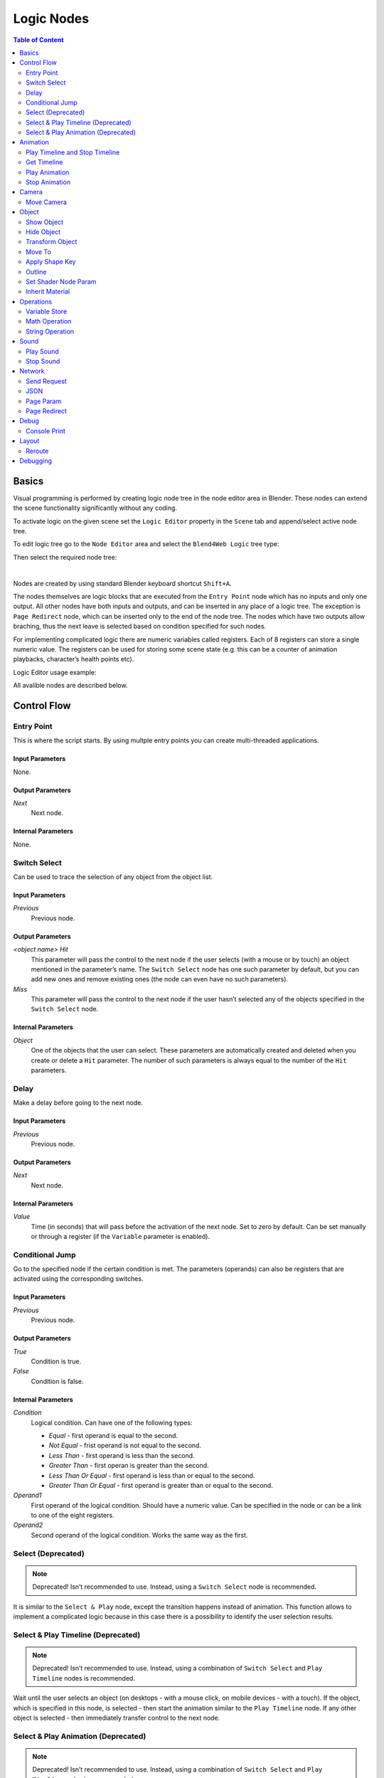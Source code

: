 .. _logic_editor:

***********
Logic Nodes
***********

.. contents:: Table of Content
    :depth: 2
    :backlinks: entry

Basics
======

Visual programming is performed by creating logic node tree in the node editor area in Blender. These nodes can extend the scene functionality significantly without any coding.

.. image:: src_images/logic_editor/logic_editor_app_example.jpg
   :align: center
   :width: 100%

To activate logic on the given scene set the ``Logic Editor`` property in the ``Scene`` tab and append/select active node tree.

.. image:: src_images/logic_editor/logic_editor_activation.png
   :align: center
   :width: 100%

To edit logic tree go to the ``Node Editor`` area and select the ``Blend4Web Logic`` tree type:

.. image:: src_images/logic_editor/logic_editor_tree_type.png
   :align: center
   :width: 100%

Then select the required node tree:

.. image:: src_images/logic_editor/logic_editor_select_tree.png
   :align: center
   :width: 100%

   
|

Nodes are created by using standard Blender keyboard shortcut ``Shift+A``.

The nodes themselves are logic blocks that are executed from the ``Entry Point`` node which has no inputs and only one output. All other nodes have both inputs and outputs, and can be inserted in any place of a logic tree. The exception is ``Page Redirect`` node, which can be inserted only to the end of the node tree. The nodes which have two outputs allow braching, thus the next leave is selected based on condition specified for such nodes.

For implementing complicated logic there are numeric variables called registers. Each of 8 registers can store a single numeric value. The registers can be used for storing some scene state (e.g. this can be a counter of animation playbacks, character’s health points etc).

Logic Editor usage example:

.. image:: src_images/logic_editor/logic_editor_example.png
   :align: center
   :width: 100%

All avalible nodes are described below.

Control Flow
============

.. _nla_entry:

Entry Point
-----------

This is where the script starts. By using multple entry points you can create multi-threaded applications.

.. image:: src_images/logic_editor/logic_editor_entry.png
    :align: center
    :width: 100%

Input Parameters
................

None.

Output Parameters
.................

*Next*
    Next node.

Internal Parameters
...................

None.

.. _nla_switch_select:

Switch Select
-------------

Can be used to trace the selection of any object from the object list.

.. image:: src_images/logic_editor/logic_editor_switch_select.png
    :align: center
    :width: 100%

Input Parameters
................

*Previous*
    Previous node.

Output Parameters
.................

*<object name> Hit*
    This parameter will pass the control to the next node if the user selects (with a mouse or by touch) an object mentioned in the parameter’s name. The ``Switch Select`` node has one such parameter by default, but you can add new ones and remove existing ones (the node can even have no such parameters).

*Miss*
    This parameter will pass the control to the next node if the user hasn’t selected any of the objects specified in the ``Switch Select`` node.

Internal Parameters
...................

*Object*
    One of the objects that the user can select. These parameters are automatically created and deleted when you create or delete a ``Hit`` parameter. The number of such parameters is always equal to the number of the ``Hit`` parameters.

.. _nla_delay:

Delay
-----

Make a delay before going to the next node.

.. image:: src_images/logic_editor/logic_editor_delay.png
    :align: center
    :width: 100%

Input Parameters
................

*Previous*
    Previous node.

Output Parameters
.................

*Next*
    Next node.

Internal Parameters
...................

*Value*
    Time (in seconds) that will pass before the activation of the next node. Set to zero by default. Can be set manually or through a register (if the ``Variable`` parameter is enabled).

.. _nla_jump:

Conditional Jump
----------------

Go to the specified node if the certain condition is met. The parameters (operands) can also be registers that are activated using the corresponding switches.

.. image:: src_images/logic_editor/logic_editor_conditional_jump.png
    :align: center
    :width: 100%

Input Parameters
................

*Previous*
    Previous node.

Output Parameters
.................

*True*
    Condition is true.

*False*
    Condition is false.

Internal Parameters
...................

*Condition*
    Logical condition. Can have one of the following types:

    * *Equal* - first operand is equal to the second.
    * *Not Equal* - frist operand is not equal to the second.
    * *Less Than* - first operand is less than the second.
    * *Greater Than* - first operan is greater than the second.
    * *Less Than Or Equal* - first operand is less than or equal to the second.
    * *Greater Than Or Equal* - first operand is greater than or equal to the second.

*Operand1*
    First operand of the logical condition. Should have a numeric value. Can be specified in the node or can be a link to one of the eight registers.

*Operand2*
    Second operand of the logical condition. Works the same way as the first.

Select (Deprecated)
-------------------
.. note::

    Deprecated! Isn’t recommended to use. Instead, using a ``Switch Select`` node is recommended.

It is similar to the ``Select & Play`` node, except the transition happens instead of animation. This function allows to implement a complicated logic because in this case there is a possibility to identify the user selection results.

Select & Play Timeline (Deprecated)
-----------------------------------
.. note::

    Deprecated! Isn’t recommended to use. Instead, using a combination of ``Switch Select`` and ``Play Timeline`` nodes is recommended.

Wait until the user selects an object (on desktops - with a mouse click, on mobile devices - with a touch). If the object, which is specified in this node, is selected - then start the animation similar to the ``Play Timeline`` node. If any other object is selected - then immediately transfer control to the next node.

Select & Play Animation (Deprecated)
------------------------------------
.. note::

    Deprecated! Isn’t recommended to use. Instead, using a combination of ``Switch Select`` and ``Play Timeline`` nodes is recommended.

Wait until the user selects an object (on desktops - with a mouse click, on mobile devices - with a touch). If the object, which is specified in this node, is selected - then start the animation similar to the ``Play Animation`` node. If any other object is selected - then immediately transfer control to the next node.

Animation
=========

.. _nla_play_timeline:

Play Timeline and Stop Timeline
-------------------------------

Can be used to control NLA animations. The ``Play Timeline`` node plays NLA fragment starting with a frame specified by the marker. Animation plays until next marker is encounterd, or to the end of the scene’s timeline. After that, control passes on to the next node. The ``Stop Timeline`` node stops the playback.

.. image:: src_images/logic_editor/logic_editor_timeline.png
   :align: center
   :width: 100%

Input Parameters
................

*Previous*
    Previous node.

Output Parameters
.................

*Next*
    Next node.

Internal Parameters
...................

*Start Marker*
    First frame of the animation. If not specified, an animation plays from the start of the timeline and may not work correctly.

*End Marker*
    Last frame of the animation. If not specified, an animation plays to the end of the timeline and may not work correctly.

.. _nla_get_timeline:

Get Timeline
------------

This node can be used to get the currect frame of an NLA animation or a timeline.

.. image:: src_images/logic_editor/logic_editor_get_timeline.png
   :align: center
   :width: 100%

Input Parameters
................

*Previous*
    Previous node.

Output Parameters
.................

*Next*
    Next node.

Internal Parameters
...................

*NLA Timeline*
    If this parameter is enabled, the node will return the current frame of an NLA animation. If it is disabled, the node will return the current frame of the timeline. Enabled by default.

*Destination*
    Specifies a register to store the number of the current frame. Set to ``R1`` by default.

.. _nla_select_play:

Play Animation
--------------
Can be used to play object’s animation. An animation can be one of the following types:

Regular Action:

.. image:: src_images/logic_editor/play_anim_action.png
   :align: center
   :width: 100%

Shader Action:

.. image:: src_images/logic_editor/play_anim_nodetree.png
   :align: center
   :width: 100%

Particle system:

.. image:: src_images/logic_editor/play_anim_particle.png
   :align: center
   :width: 100%

Input Parameters
................

*Previous*
    Previous node.

Output Parameters
.................

*Next*
    Next node.

Internal Parameters
...................

*Object*
    Name of the object, animation of which will be played.

*Anim. Name*
    Name of an animation to play. If not specified, the entire timeline will be played.

*Behavior*
    Specifies animation behavior. Can have one of the following values:

    * *Finish Stop* - animation will be played once.
    * *Finish Reset* - animation will be played once, then the object will return to the starting point.
    * *Loop* - animation will be playing repeatedly until it is stopped by the ``Stop Animation`` node.

*Do Not Wait*
    If this parameter is enabled, the ``Play Animation`` node will pass the control to the next node on starting the animation playback. If it isn’t, the control will be passed to the next node only after playback is finished.

.. _nla_stop_anim:

Stop Animation
--------------
Can be used to stop an object’s animation.

Input Parameters
................

*Previous*
    Previous node.

Output Parameters
.................

*Next*
    Next node.

Internal Parameters
...................
*Set First Frame*
    Go back to the first frame after the animation has been stopped.

Camera
======

.. _nla_move_camera:

Move Camera
-----------

Can be used to move the camera, including smooth interpolation of its position.

.. image:: src_images/logic_editor/logic_editor_move_camera.png
    :align: center
    :width: 100%

Input Parameters
................

*Previous*
    Previous node.

Output Parameters
.................

*Next*
    Next node.

Internal Parameters
...................

*Camera*
    A camera that will be moved.

*Location*
    An object to which the camera will move. The camera’s coordinates will be the same as the object’s after the movement is finished.

*Target*
    The camera will point in the direction of this object after being moved.

*Duration*
    Time (in seconds) that the camera will spend being moved to a new location. Set to zero by default (and in this case the camera doesn’t actually move, it simply changes its position). It can be specified manually or as a link to a register (if the ``Variable`` parameter is enabled).

Object
======

.. _nla_show_object:

Show Object
-----------

Can be used to show 3D objects.

.. image:: src_images/logic_editor/logic_editor_show_object.png
    :align: center
    :width: 100%

Input Parameters
................

*Previous*
    Previous node.

Output Parameters
.................

*Next*
    Next node.

Internal Parameters
...................

*Object*
    An object to show.

.. _nla_hide_object:

Hide Object
-----------

Can be used to hide 3D objects.

.. image:: src_images/logic_editor/logic_editor_hide_object.png
    :align: center
    :width: 100%

Input Parameters
................

*Previous*
    Previous node.

Output Parameters
.................

*Next*
    Next node.

Internal Parameters
...................

*Object*
    An object to hide.

Transform Object
----------------

Can be used to transform object’s location, size and rotation angles.

.. image:: src_images/logic_editor/logic_editor_transform_object.png
    :align: center
    :width: 100%

Input Parameters
................

*Previous*
    Previous node.

Output Parameters
.................

*Next*
    Next node.

Internal Parameters
...................

*Object*
    An object that needs to be translated.

*Relative*
    If this parameter is enabled, the transformation will be relative, if it isn’t, it will be absolute.

*Location*
    How the object will move along the ``X``, ``Y`` and ``Z`` axes. By default, all three parameters are set to zero. Values can be specified in the node itself or through the regisers (if the ``Variable`` option is enabled).

*Rotation*
    Object’s rotation around the ``X``, ``Y`` and ``Z`` axes. All three valueas are set to zero by default. Can be specified directly in the node or through the registers (if the ``Variable`` option is enabled).

*Scale*
    Object’s size. Can be specified directly or through a register (if the ``Variable`` parameter is enabled). Set to zero by default.

*Duration*
    Time (in seconds) that the transformation will take. It can be specified both directly or with a register (to do this, the ``Variable`` parameter should be enabled). Set to zero by default.

.. _nla_move_to:

Move To
-------

Can be used to move objects.

.. image:: src_images/logic_editor/logic_editor_move_to.png
    :align: center
    :width: 100%

Input Parameters
................

*Previous*
    Previous node.

Output Parameters
.................

*Next*
    Next node.

Internal Parameters
...................

*Object*
    An object that you need to move.

*Destination*
    A target (another object or a light source, camera or anything else) to which the selected object will move. The object’s coordinated will be the same as the target’s after the movement is finished.

*Duration*
    Time (in seconds) that the object will spend moving to the new location. By default, this parameter is set to zero (and in this case, the object doesn’t actually move, it just changes it’s position in a moment). It can be set manually or with a register (avalible only if the ``Variable`` parameter is enabled).

.. _nla_shape_key:

Apply Shape Key
---------------

Set the Shape Key factor.

.. image:: src_images/logic_editor/logic_editor_apply_shape_key.png
    :align: center
    :width: 100%

Input Parameters
................

*Previous*
    Previous node.

Output Parameters
.................

*Next*
    Next node.

Internal Parameters
...................

*Object*
    An object that needs to be transformed.

*Shape Key*
    Shape key that will be applied to the object.

*Value*
    How much the shape key will influence the object. This value can be set in the node or in a register. The value should be between 0 and 1.

.. _nla_outline:

Outline
-------

Controls object outlining effect.

.. image:: src_images/logic_editor/logic_editor_outline.png
    :align: center
    :width: 100%

Input Parameters
................

*Previous*
    Previous node.

Output Parameters
.................

*Next*
    Next node.

Internal Parameters
...................

*Object*
    Any changes of the outline effect will be applied only to an object specified by this parameter.

*Operation*
    Specifies an operation that will be done to the object’s outline. This parameter can have one of the following values:

    * *PLAY* enables outline animation
    * *STOP* disables it
    * *INTENSITY* can be used to set intensity of the object’s outline

*Intensity*
    Outline intensity. This parameter is only avalible if the ``Operation`` parameter is set to ``INTENSITY``. The value can be set manually or via register (if the ``Variable`` parameter is enabled).

.. _nla_shader_node:

Set Shader Node Param
---------------------

Can be used to set the value for the shader node. Currently, only ``Value`` and ``RGB`` nodes are supported.

.. image:: src_images/logic_editor/logic_editor_set_shader_node_param.png
    :align: center
    :width: 100%

Input Parameters
................

*Previous*
    Previous node.

Output Parameters
.................

*Next*
    Next node.

Internal Parameters
...................

*Object*
    An object that has material that needs to be edited.

*Material*
    Material that needs to be edited. It should use nodes.

*Node*
    A node that has parameters that can be changed. For now, only ``Value`` and ``RGB`` nodes are supported.

*Parameters*
    Editable parameters of the selected node. They can be set in the node itself or through the registers (if the ``Variable`` parameter is enabled).

.. _nla_inherit_material:

Inherit Material
----------------

Copy attributes from one material to another.

.. image:: src_images/logic_editor/logic_editor_inherit_material.png
    :align: center
    :width: 100%

Input Parameters
................

*Previous*
    Previous node.

Output Parameters
.................

*Next*
    Next node.

Internal Parameters
...................

*Source*
    An object that has a material that will be inherited.

*Material*
    The material to inherit.

*Destination*
    An object that will inherit selected material.

*Material*
    The material that will be replaced by the inherited one.

Operations
==========

.. _nla_var_store:

Variable Store
--------------

Saves numerical or string value to a variable.

.. image:: src_images/logic_editor/logic_editor_variable_store.png
    :align: center
    :width: 100%

Input Parameters
................

*Previous*
    Previous node.

Output Parameters
.................

*Next*
    Next node.

Internal Parameters
...................

*Var. name.*
    Name of the variable. Can be selected from the list of eight registers or specified manually (if the ``New variable`` parameter is enabled).

*Var. type*
    Variable’s type. This parameter can have one of two values: ``Number`` (for numerical variables) and ``String`` (for string variables).

*New Variable*
    If this parameter is enabled, you can manually input a variable’s name and not just select one of the registers. This can be used to transfer the data between the application and the server.

*Global*
    Enabling this parameter makes the variable global. Avalible only if the ``New Variable`` parameter has been enabled.

    .. image:: src_images/logic_editor/logic_editor_variable_global.png
        :align: center
        :width: 100%

*Num./Str.*
    Numeric or string (depending on the ``Var. type`` parameter value) value of the variable.

.. _nla_math:

Math Operation
--------------

Perform a math operation and save the result in the register. Any of parameters (operands) can be either a numeric value or a register.

.. image:: src_images/logic_editor/logic_editor_math_operation.png
    :align: center
    :width: 100%

Input Parameters
................

*Previous*
    Previous node.

Output Parameters
.................

*Next*
    Next node.

Internal Parameters
...................

*Operation*
    Mathematical operation. Can have one of the following types:

    * *Random* generates random value greater than the first operand and less than the second.
    * *Add* sums the operands.
    * *Multiply* multyplies the operands.
    * *Subtract* subtracts the second operand from the first.
    * *Divide* divides first operand by the second.

*Operand1*
    First operand. It can be specified in the node or it can be a link to one of the registers (if the ``Variable`` parameter is enabled).

*Operand2*
    Second operand. Works the same way as the first.

*Destination*
    The result of the operation will be saved in the register specified by this parameter.

.. _nla_string:

String Operation
----------------

Can be used to perform an operation with two strings and save the result to a register.

.. image:: src_images/logic_editor/logic_editor_string.png
    :align: center
    :width: 100%

Input Parameters
................

*Previous*
    Previous node.

Output Parameters
.................

*Next*
    Next node.

Internal Parameters
...................

*Operation*
    An operation that you need to perform with two strings, which can have one of the following values:

    * *Join* - joins two strings into one.
    * *Find* - writes the index of the first occurence of the second string in the first string to the register. If there is no occurences, the value of -1 will be written. It should be noted that the first symbol of a string has an index of 0, not 1.
    * *Replace* replaces first occurence of the second string in the first string with the third one.
    * *Split* splits the first string in two using the first occurence of the second string as a splitting mark.
    * *Compare* compares two strings. For this operation, you need to specify a logical condition. If this condition is met, a value of 1 will be outputted to the ``Destination`` register, if it isn’t, zero will be outputted.

*Condition*
    A logical condition to compare two strings. This parameter is avalible only if the ``Operation`` parameter is set to ``Compare``. Works the same way as the ``Condition`` parameter of the ``Conditional Jump`` node.

*Operand1*
    The first string. Can be specified in the node itself or with a register.

*Operand2*
    The second string. Works the same way as the first.

*Operand3*
    This parameter is avalible only if the ``Operation`` parameter is set to ``Replace``. Can be used to specify the third string, which will replace the first occurence of the second one.

*Destination*
    A register to save the operation’s result.

*Destination2*
    This parameter is avalible only if the ``Operation`` parameter is set to ``Split``. Specifies the register to save the second half of the string that has been split (the first half will be saved to the register specified by the ``Destination`` parameter).

Sound
=====

.. _nla_play_sound:

Play Sound
----------

Can be used to play speaker’s sound.

.. image:: src_images/logic_editor/logic_editor_play_sound.png
    :align: center
    :width: 100%

Input Parameters
................

*Previous*
    Previous node.

Output Parameters
.................

*Next*
    Next node.

Internal Parameters
...................

*Speaker*
    A speaker that will be enabled.

*Do Not Wait*
    If this parameter is enabled, the control will pass to the next node right after sound playback starts. If it isn’t enabled, the control will pass only when the playback is finished.

.. _nla_stop_sound:

Stop Sound
----------

Can be used to stop speaker’s sound.

.. image:: src_images/logic_editor/logic_editor_stop_sound.png
    :align: center
    :width: 100%

Input Parameters
................

*Previous*
    Previous node.

Output Parameters
.................

*Next*
    Next node.

Internal Parameters
...................

*Speaker*
    A speaker that will be turned off.

Network
=======

.. _nla_send_request:

Send Request
------------

Send an HTTP GET request to the specified URL and save the respond’s fields a variable.

.. image:: src_images/logic_editor/logic_editor_send_request.png
    :align: center
    :width: 100%

Input Parameters
................

*Previous*
    Previous node.

Output Parameters
.................

*Next*
    Next node.

Internal Parameters
...................

*Method*
    Method of the request. Can have one of two values:

    * *GET* is used to request data from the server.
    * *POST* is used to send data to the server.

    Set to ``GET`` by default.

*Url*
    A web adress to send request to. Set to “https://www.blend4web.com” by default.

*Response Params*
    Specifies the register to save the data recieved from the server.

.. note::
    The data recieved from the server should look like this:

    .. code-block:: json

        {"var0": 1,
        "var1": 10,
        "var2": 144,
        ...
        }

*Content-Type*
    Indicates the media type of the message content. Consists of a type and a subtype, for example: ``text/plain``. Set to ``Auto`` by default. Can be used to reassign the title of the HTTP request.

*Request Params*
    Specifies the register that contains a JSON object that will be sent to the server.  Avalible only if the ``Method`` parameter is set to ``POST``. Default value is ``R1``.

.. _nla_json:

JSON
----

This node can be used to encode and decode complex JSON objects.

.. image:: src_images/logic_editor/logic_editor_json.png
    :align: center
    :width: 100%

Input Parameters
................

*Previous*
    Previous node.

Output Parameters
.................

*Next*
    Next node.

Internal Parameters
...................

*JSON*
    A link to a JSON object that you need to decode or encode. Set to ``R1`` by default.

*JSON Operation*
    An operation you need to perform with the JSON object specified by the ``JSON`` parameter. Can have one of two values: ``ENCODE`` to encode the JSON object and ``PARSE`` to decode it. Set to ``ENCODE`` by default.

*Members*
    A list of variables that will be used to either store the decoded data or to encode a JSON object ( depending on the value of the ``JSON Operation`` parameter). The variables always have names like ``var0``, ``var1`` and so on, and their quantity can be adjusted.

.. _nla_page_param:

Page Param
----------

Allows to store any web page parameter in a given register.

.. image:: src_images/logic_editor/logic_editor_page_param.png
    :align: center
    :width: 100%

Input Parameters
................

*Previous*
    Previous node.

Output Parameters
.................

*Next*
    Next node.

Internal Parameters
...................

*Param Name*
    The name of the web page parameter.

*Destination*
    A register that will be used to save the parameter.

.. _nla_page_redirect:

Page Redirect
-------------

Can be used to redirect the browser to another page. This node always marks the end of the node tree and doest’t have any output parameters.

.. image:: src_images/logic_editor/logic_editor_page_redirect.png
    :align: center
    :width: 100%

Input Parameters
................

*Previous*
    Previous node.

Output Parameters
.................

None.

Internal Parameters
...................

*Url*
    Web adress of a page that will be opened. Set to “https://www.blend4web.com” by default.

Debug
=====

.. _nla_console_print:

Console Print
-------------

This node prints variables’s values and additional text to the web browser console. It can be used for debug purposes.

.. image:: src_images/logic_editor/logic_editor_console_print.png
    :align: center
    :width: 100%

Input Parameters
................

*Previous*
    Previous node.

Output Parameters
.................

*Next*
    Next node.

Internal Parameters
...................

*Message*
    A message that will be printed to the console along with the values.

<register name>
    A register that will be printed to the console. By default, a ``Console Print`` node has one such parameter, but you can add new and delete existing ones (the node might not even have such parameters at all).

Layout
======

.. _nla_reroute:

Reroute
-------

Logic Editor also has ``Reroute`` elements, the nodes that don’t do anything aside from passing the control to the next node or to the next ``Reroute`` element. Such elements can be used to create cyclic structures or to make the node tree easier to read and understand.

.. image:: src_images/logic_editor/logic_editor_reroute.png
    :align: center
    :width: 100%

.. note::
    Output parameter can’t be connected to the same node’s input parameter. If you need to do this (to make a cycle, for example), you should use ``Reroute`` elements.


.. _nla_debug:

Debugging
=========

For debugging purposes some nodes inside logic tree can be muted. To do that select the required node and press the ``M`` key. Muted nodes are not evaluated and simply pass control to the next ones. If the muted node has two outputs the execution continues from the output with negative result (``Miss``, ``False``).
